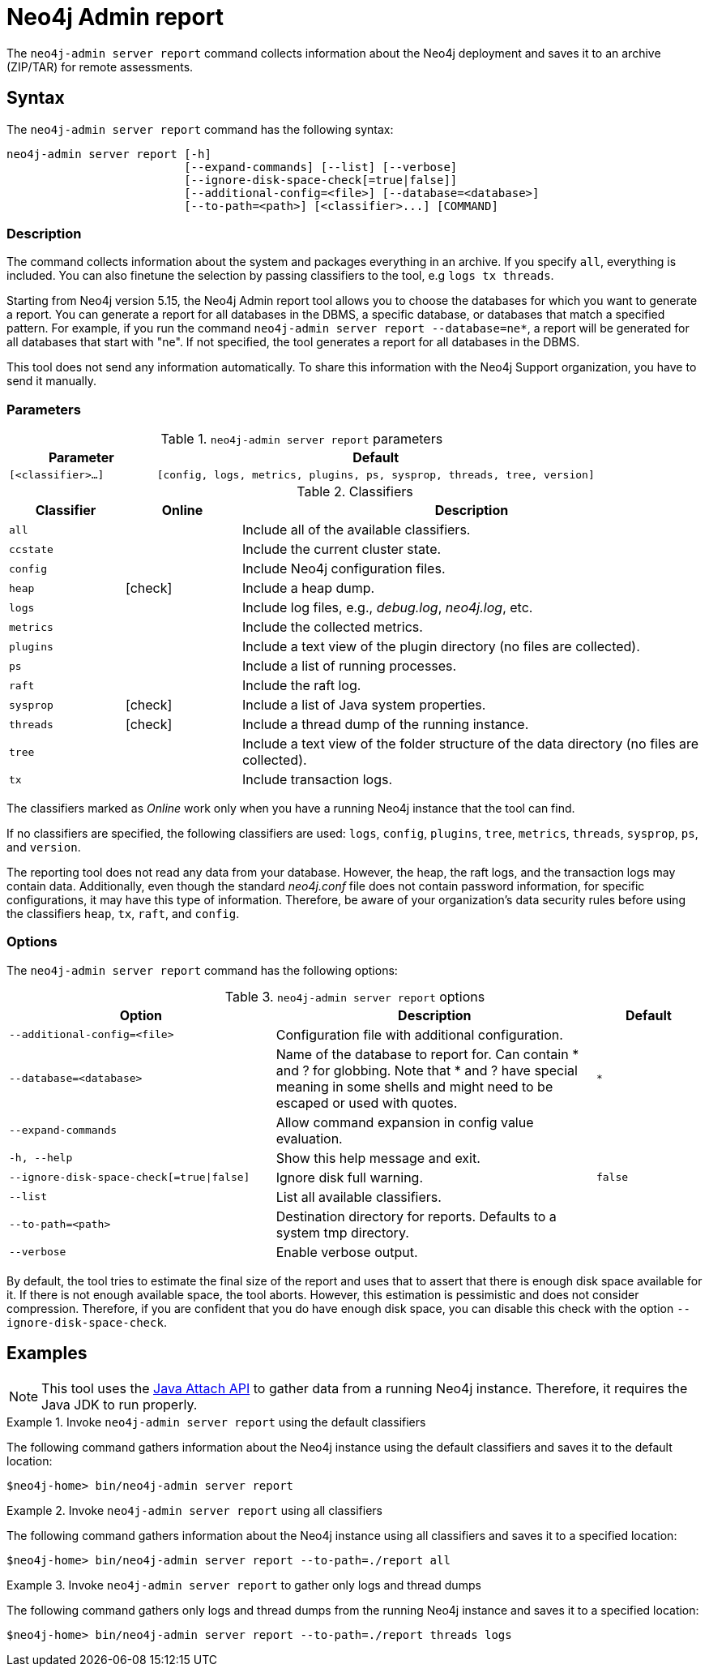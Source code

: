 :description: This chapter describes the `report` command of Neo4j Admin.
[[neo4j-admin-report]]
= Neo4j Admin report

//Check Mark
:check-mark: icon:check[]

The `neo4j-admin server report` command collects information about the Neo4j deployment and saves it to an archive (ZIP/TAR) for remote assessments.

== Syntax

The `neo4j-admin server report` command has the following syntax:

[source,role=noheader]
----
neo4j-admin server report [-h]
                          [--expand-commands] [--list] [--verbose]
                          [--ignore-disk-space-check[=true|false]]
                          [--additional-config=<file>] [--database=<database>]
                          [--to-path=<path>] [<classifier>...] [COMMAND]
----

=== Description

The command collects information about the system and packages everything in an archive.
If you specify `all`, everything is included.
You can also finetune the selection by passing classifiers to the tool, e.g `logs tx threads`.

Starting from Neo4j version 5.15, the Neo4j Admin report tool allows you to choose the databases for which you want to generate a report.
You can generate a report for all databases in the DBMS, a specific database, or databases that match a specified pattern.
For example, if you run the command `neo4j-admin server report --database=ne*`, a report will be generated for all databases that start with "ne".
If not specified, the tool generates a report for all databases in the DBMS.

This tool does not send any information automatically.
To share this information with the Neo4j Support organization, you have to send it manually.

=== Parameters

.`neo4j-admin server report` parameters
[options="header", cols="1m,3m"]
|===
| Parameter
| Default

|[<classifier>...]
|[config, logs, metrics, plugins, ps, sysprop, threads, tree, version]
|===

[[classifiers]]
.Classifiers
[options="header", cols="<1m,^1a,<4a"]
|===
| Classifier
| Online
| Description

| all
|
| Include all of the available classifiers.

| ccstate
|
| Include the current cluster state.

| config
|
| Include Neo4j configuration files.

| heap
| {check-mark}
| Include a heap dump.

| logs
|
| Include log files, e.g., _debug.log_, _neo4j.log_, etc.

| metrics
|
| Include the collected metrics.

| plugins
|
| Include a text view of the plugin directory (no files are collected).

| ps
|
| Include a list of running processes.

| raft
|
| Include the raft log.

| sysprop
| {check-mark}
| Include a list of Java system properties.

| threads
| {check-mark}
| Include a thread dump of the running instance.

| tree
|
| Include a text view of the folder structure of the data directory (no files are collected).

| tx
|
| Include transaction logs.
|===

The classifiers marked as _Online_ work only when you have a running Neo4j instance that the tool can find.

If no classifiers are specified, the following classifiers are used: `logs`, `config`, `plugins`, `tree`, `metrics`, `threads`, `sysprop`, `ps`, and `version`.

The reporting tool does not read any data from your database.
However, the heap, the raft logs, and the transaction logs may contain data.
Additionally, even though the standard _neo4j.conf_ file does not contain password information, for specific configurations, it may have this type of information.
Therefore, be aware of your organization's data security rules before using the classifiers `heap`, `tx`, `raft`, and `config`.

=== Options

The `neo4j-admin server report` command has the following options:

.`neo4j-admin server report` options
[options="header", cols="5m,6a,2m"]
|===
| Option
| Description
| Default

|--additional-config=<file>
|Configuration file with additional configuration.
|

|--database=<database>
|Name of the database to report for. Can contain * and ? for globbing. Note that * and ? have special meaning in some shells and might need to be escaped or used with quotes.
|*

|--expand-commands
|Allow command expansion in config value evaluation.
|

|-h, --help
|Show this help message and exit.
|

|--ignore-disk-space-check[=true\|false]
|Ignore disk full warning.
|false


|--list
|List all available classifiers.
|

|--to-path=<path>
|Destination directory for reports. Defaults to a system tmp directory.
|

|--verbose
|Enable verbose output.
|
|===

By default, the tool tries to estimate the final size of the report and uses that to assert that there is enough disk space available for it.
If there is not enough available space, the tool aborts.
However, this estimation is pessimistic and does not consider compression.
Therefore, if you are confident that you do have enough disk space, you can disable this check with the option `--ignore-disk-space-check`.

== Examples

[NOTE]
====
This tool uses the https://docs.oracle.com/javase/8/docs/technotes/guides/attach/index.html[Java Attach API] to gather data from a running Neo4j instance.
Therefore, it requires the Java JDK to run properly.
====

.Invoke `neo4j-admin server report` using the default classifiers
====

The following command gathers information about the Neo4j instance using the default classifiers and saves it to the default location:

[source, shell]
----
$neo4j-home> bin/neo4j-admin server report
----
====

.Invoke `neo4j-admin server report` using all classifiers
====

The following command gathers information about the Neo4j instance using all classifiers and saves it to a specified location:

[source, shell]
----
$neo4j-home> bin/neo4j-admin server report --to-path=./report all
----
====

.Invoke `neo4j-admin server report` to gather only logs and thread dumps
====

The following command gathers only logs and thread dumps from the running Neo4j instance and saves it to a specified location:

[source, shell]
----
$neo4j-home> bin/neo4j-admin server report --to-path=./report threads logs
----
====
